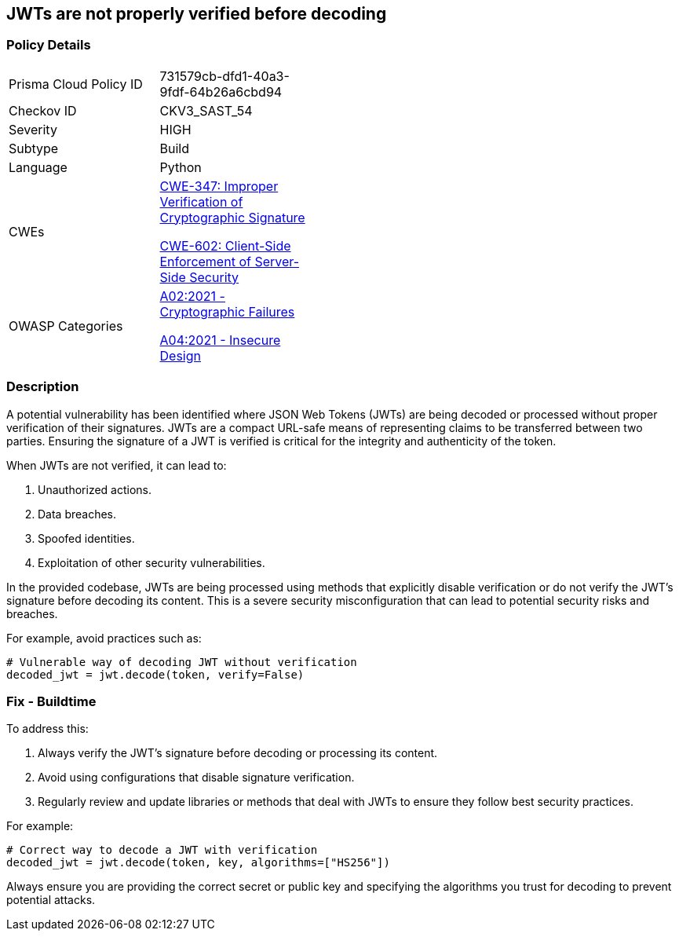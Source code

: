 == JWTs are not properly verified before decoding

=== Policy Details

[width=45%]
[cols="1,1"]
|=== 
|Prisma Cloud Policy ID 
| 731579cb-dfd1-40a3-9fdf-64b26a6cbd94

|Checkov ID 
|CKV3_SAST_54

|Severity
|HIGH

|Subtype
|Build

|Language
|Python

|CWEs
a|https://cwe.mitre.org/data/definitions/347.html[CWE-347: Improper Verification of Cryptographic Signature]

https://cwe.mitre.org/data/definitions/602.html[CWE-602: Client-Side Enforcement of Server-Side Security]

|OWASP Categories
a|https://owasp.org/www-project-top-ten/2017/A6_2017-Security_Misconfiguration[A02:2021 - Cryptographic Failures]

https://owasp.org/www-project-top-ten/2017/A4_2017-XML_External_Entities_(XXE)[A04:2021 - Insecure Design]

|=== 

=== Description

A potential vulnerability has been identified where JSON Web Tokens (JWTs) are being decoded or processed without proper verification of their signatures. JWTs are a compact URL-safe means of representing claims to be transferred between two parties. Ensuring the signature of a JWT is verified is critical for the integrity and authenticity of the token.

When JWTs are not verified, it can lead to:

1. Unauthorized actions.
2. Data breaches.
3. Spoofed identities.
4. Exploitation of other security vulnerabilities.

In the provided codebase, JWTs are being processed using methods that explicitly disable verification or do not verify the JWT's signature before decoding its content. This is a severe security misconfiguration that can lead to potential security risks and breaches.

For example, avoid practices such as:

[source,python]
----
# Vulnerable way of decoding JWT without verification
decoded_jwt = jwt.decode(token, verify=False)
----

=== Fix - Buildtime

To address this:

1. Always verify the JWT's signature before decoding or processing its content.
2. Avoid using configurations that disable signature verification.
3. Regularly review and update libraries or methods that deal with JWTs to ensure they follow best security practices.

For example:

[source,python]
----
# Correct way to decode a JWT with verification
decoded_jwt = jwt.decode(token, key, algorithms=["HS256"])
----

Always ensure you are providing the correct secret or public key and specifying the algorithms you trust for decoding to prevent potential attacks.

